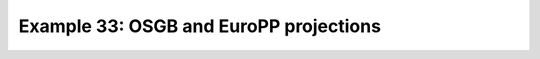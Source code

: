 .. _example33:

Example 33: OSGB and EuroPP projections
---------------------------------------


.. code-block:: python
   :caption: Plotting using the projections OSGB and EuroPP

   f = cf.read(f"cfplot_data/ukcp_rcm_test.nc")[0]

   cfp.levs(-3, 7, 0.5)

   cfp.gopen(columns=2)
   cfp.mapset(proj="OSGB", resolution="50m")
   cfp.con(f, lines=False, colorbar_label_skip=2)
   cfp.gpos(2)
   cfp.mapset(proj="EuroPP", resolution="50m")
   cfp.con(f, lines=False, colorbar_label_skip=2)
   cfp.gclose()


.. figure:: ../../../cfplot/test/reference-example-images/ref_fig_33.png
